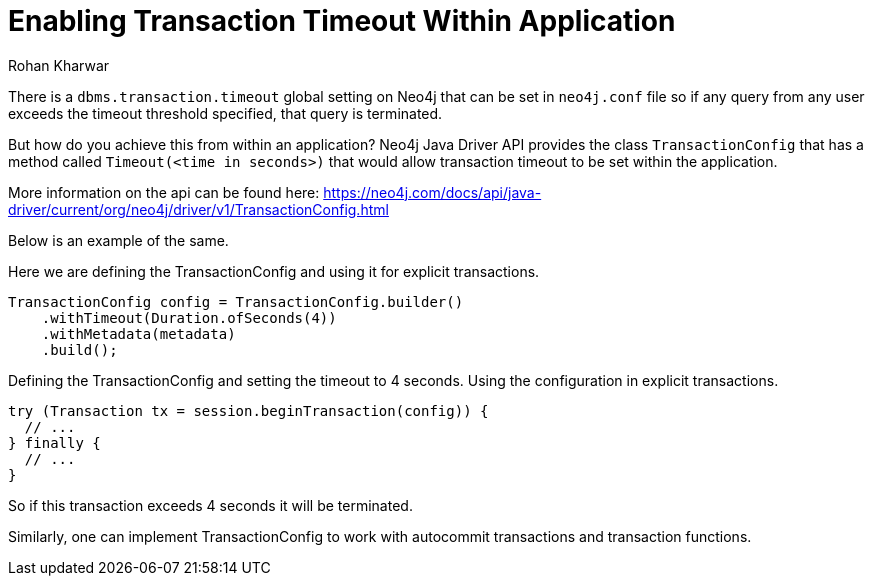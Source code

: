 = Enabling Transaction Timeout Within Application
:slug: enabling-transaction-timeout-within-application
:author: Rohan Kharwar
:neo4j-versions: 3.4, 3.5
:tags: transaction,timeout, java, drivers
:category: drivers

There is a `dbms.transaction.timeout` global setting on Neo4j that can be set in `neo4j.conf` file so if any query from any user exceeds the timeout threshold specified, that query is terminated. 

But how do you achieve this from within an application?
Neo4j Java Driver API provides the class `TransactionConfig` that has a method called `Timeout(<time in seconds>)` that would allow transaction timeout to be set within the application.

More information on the api can be found here:
https://neo4j.com/docs/api/java-driver/current/org/neo4j/driver/v1/TransactionConfig.html

Below is an example of the same. 

Here we are defining the TransactionConfig and using it for explicit transactions.

[source,java]
----
TransactionConfig config = TransactionConfig.builder()
    .withTimeout(Duration.ofSeconds(4))
    .withMetadata(metadata)
    .build();
----

Defining the TransactionConfig and setting the timeout to 4 seconds.
Using the configuration in explicit transactions. 

[source,java]
----
try (Transaction tx = session.beginTransaction(config)) {
  // ...
} finally {
  // ...
}
----

So if this transaction exceeds 4 seconds it will be terminated. 

Similarly, one can implement TransactionConfig to work with autocommit transactions and transaction functions.
